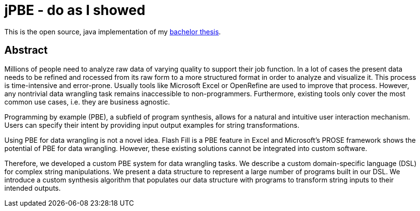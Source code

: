 = jPBE - do as I showed

This is the open source, java implementation of my https://selman.li/thesis[bachelor thesis].

== Abstract
Millions of people need to analyze raw data of varying quality to support their job function. 
In a lot of cases the present data needs to be refined and  rocessed from its raw form to a more structured format in 
order to analyze and visualize it. 
This process is time-intensive and error-prone. 
Usually tools like Microsoft Excel or OpenRefine are used to improve that process. 
However, any nontrivial data wrangling task remains inaccessible to non-programmers. 
Furthermore, existing tools only cover the most common use cases, i.e. they are business agnostic.

Programming by example (PBE), a subfield of program synthesis, allows for a natural and intuitive user 
interaction mechanism. 
Users can specify their intent by providing input output examples for string transformations.

Using PBE for data wrangling is not a novel idea. 
Flash Fill is a PBE feature in Excel and Microsoft’s PROSE framework shows the potential of PBE for data wrangling. 
However, these existing solutions cannot be integrated into custom software.

Therefore, we developed a custom PBE system for data wrangling tasks. 
We describe a custom domain-specific language (DSL) for complex string manipulations. 
We present a data structure to represent a large number of programs built in our DSL. 
We introduce a custom synthesis algorithm that populates our data structure with programs to transform string inputs 
to their intended outputs.
